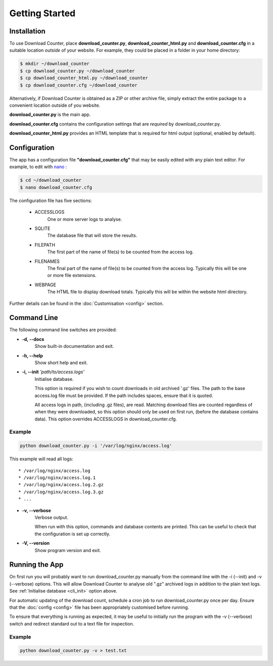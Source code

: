 Getting Started
###############

.. _installation:

Installation
============

To use Download Counter, place **download_counter.py**,
**download_counter_html.py** and **download_counter.cfg** in a suitable
location *outside* of your website. For example, they could be placed in a
folder in your home directory:

.. code-block:: console

   $ mkdir ~/download_counter
   $ cp download_counter.py ~/download_counter
   $ cp download_counter_html.py ~/download_counter
   $ cp download_counter.cfg ~/download_counter


Alternatively, if Download Counter is obtained as a ZIP or other archive file,
simply extract the entire package to a convenient location outside of you
website.

**download_counter.py** is the main app.

**download_counter.cfg** contains the configuration settings that are *required*
by download_counter.py.

**download_counter_html.py** provides an HTML template that is required for
html output (optional, enabled by default).


.. _configuration:

Configuration
=============

The app has a configuration file **"download_counter.cfg"** that may be easily
edited with any plain text editor. For example, to edit with `nano
<https://www.nano-editor.org/dist/latest/nano.html>`_ :

.. code-block:: console

   $ cd ~/download_counter
   $ nano download_counter.cfg

The configuration file has five sections:

   * ACCESSLOGS
      One or more server logs to analyse.
   * SQLITE
      The database file that will store the results.
   * FILEPATH
      The first part of the name of file(s) to be counted from the access log.
   * FILENAMES
      The final part of the name of file(s) to be counted from the access log.
      Typically this will be one or more file extensions.
   * WEBPAGE
      The HTML file to display download totals.
      Typically this will be within the website html directory.


Further details can be found in the :doc:`Customisation <config>` section.


Command Line
============

The following command line switches are provided:

* **-d, -\-docs**
   Show built-in documentation and exit.
* **-h, -\-help**
   Show short help and exit.

.. _cli_init:

* **-i, -\-init** *'path/to/access.logs'*
   Initialise database.

   This option is required if you wish to count downloads in old
   archived '.gz' files. The path to the base access.log file must be
   provided. If the path includes spaces, ensure that it is quoted.

   All access logs in path, (including .gz files), are read.
   Matching download files are counted regardless of when they were
   downloaded, so this option should only be used on first run, (before
   the database contains data). This option overrides ACCESSLOGS in
   download_counter.cfg.

Example
-------
.. code-block:: text

   python download_counter.py -i '/var/log/nginx/access.log'

This example will read all logs::

      * /var/log/nginx/access.log
      * /var/log/nginx/access.log.1
      * /var/log/nginx/access.log.2.gz
      * /var/log/nginx/access.log.3.gz
      * ...

* **-v, -\-verbose**
   Verbose output.

   When run with this option, commands and database contents are printed.
   This can be useful to check that the configuration is set up correctly.

* **-V, -\-version**
   Show program version and exit.



Running the App
===============

On first run you will probably want to run download_counter.py manually
from the command line with the -i (-\-init) and -v (-\-verbose) options.
This will allow Download Counter to analyse old ".gz" archived logs in
addition to the plain text logs. See :ref:`Initialise database <cli_init>`
option above.

For automatic updating of the download count, schedule a cron job to run
download_counter.py once per day. Ensure that the :doc:`config <config>`
file has been appropriately customised before running.

To ensure that everything is running as expected, it may be useful to
initially run the program with the -v (-\-verbose) switch and redirect
standard out to a text file for inspection.

Example
-------
.. code-block:: text

   python download_counter.py -v > test.txt
